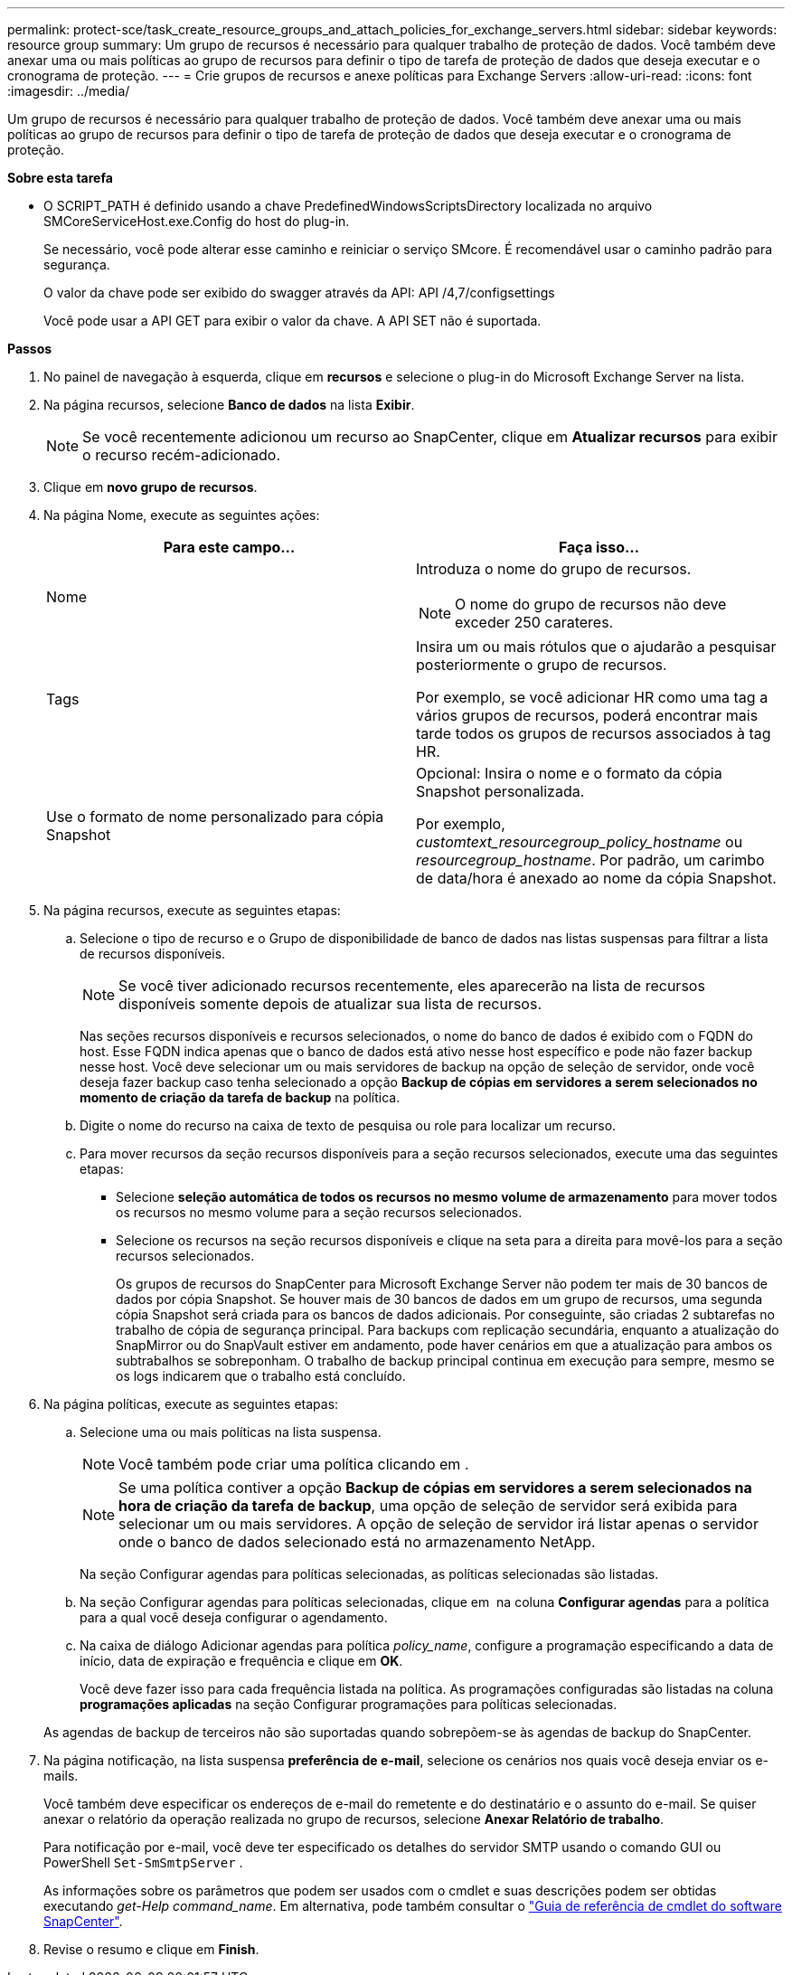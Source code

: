 ---
permalink: protect-sce/task_create_resource_groups_and_attach_policies_for_exchange_servers.html 
sidebar: sidebar 
keywords: resource group 
summary: Um grupo de recursos é necessário para qualquer trabalho de proteção de dados. Você também deve anexar uma ou mais políticas ao grupo de recursos para definir o tipo de tarefa de proteção de dados que deseja executar e o cronograma de proteção. 
---
= Crie grupos de recursos e anexe políticas para Exchange Servers
:allow-uri-read: 
:icons: font
:imagesdir: ../media/


[role="lead"]
Um grupo de recursos é necessário para qualquer trabalho de proteção de dados. Você também deve anexar uma ou mais políticas ao grupo de recursos para definir o tipo de tarefa de proteção de dados que deseja executar e o cronograma de proteção.

*Sobre esta tarefa*

* O SCRIPT_PATH é definido usando a chave PredefinedWindowsScriptsDirectory localizada no arquivo SMCoreServiceHost.exe.Config do host do plug-in.
+
Se necessário, você pode alterar esse caminho e reiniciar o serviço SMcore. É recomendável usar o caminho padrão para segurança.

+
O valor da chave pode ser exibido do swagger através da API: API /4,7/configsettings

+
Você pode usar a API GET para exibir o valor da chave. A API SET não é suportada.



*Passos*

. No painel de navegação à esquerda, clique em *recursos* e selecione o plug-in do Microsoft Exchange Server na lista.
. Na página recursos, selecione *Banco de dados* na lista *Exibir*.
+

NOTE: Se você recentemente adicionou um recurso ao SnapCenter, clique em *Atualizar recursos* para exibir o recurso recém-adicionado.

. Clique em *novo grupo de recursos*.
. Na página Nome, execute as seguintes ações:
+
|===
| Para este campo... | Faça isso... 


 a| 
Nome
 a| 
Introduza o nome do grupo de recursos.


NOTE: O nome do grupo de recursos não deve exceder 250 carateres.



 a| 
Tags
 a| 
Insira um ou mais rótulos que o ajudarão a pesquisar posteriormente o grupo de recursos.

Por exemplo, se você adicionar HR como uma tag a vários grupos de recursos, poderá encontrar mais tarde todos os grupos de recursos associados à tag HR.



 a| 
Use o formato de nome personalizado para cópia Snapshot
 a| 
Opcional: Insira o nome e o formato da cópia Snapshot personalizada.

Por exemplo, _customtext_resourcegroup_policy_hostname_ ou _resourcegroup_hostname_. Por padrão, um carimbo de data/hora é anexado ao nome da cópia Snapshot.

|===
. Na página recursos, execute as seguintes etapas:
+
.. Selecione o tipo de recurso e o Grupo de disponibilidade de banco de dados nas listas suspensas para filtrar a lista de recursos disponíveis.
+

NOTE: Se você tiver adicionado recursos recentemente, eles aparecerão na lista de recursos disponíveis somente depois de atualizar sua lista de recursos.



+
Nas seções recursos disponíveis e recursos selecionados, o nome do banco de dados é exibido com o FQDN do host. Esse FQDN indica apenas que o banco de dados está ativo nesse host específico e pode não fazer backup nesse host. Você deve selecionar um ou mais servidores de backup na opção de seleção de servidor, onde você deseja fazer backup caso tenha selecionado a opção *Backup de cópias em servidores a serem selecionados no momento de criação da tarefa de backup* na política.

+
.. Digite o nome do recurso na caixa de texto de pesquisa ou role para localizar um recurso.
.. Para mover recursos da seção recursos disponíveis para a seção recursos selecionados, execute uma das seguintes etapas:
+
*** Selecione *seleção automática de todos os recursos no mesmo volume de armazenamento* para mover todos os recursos no mesmo volume para a seção recursos selecionados.
*** Selecione os recursos na seção recursos disponíveis e clique na seta para a direita para movê-los para a seção recursos selecionados.
+
Os grupos de recursos do SnapCenter para Microsoft Exchange Server não podem ter mais de 30 bancos de dados por cópia Snapshot. Se houver mais de 30 bancos de dados em um grupo de recursos, uma segunda cópia Snapshot será criada para os bancos de dados adicionais. Por conseguinte, são criadas 2 subtarefas no trabalho de cópia de segurança principal. Para backups com replicação secundária, enquanto a atualização do SnapMirror ou do SnapVault estiver em andamento, pode haver cenários em que a atualização para ambos os subtrabalhos se sobreponham. O trabalho de backup principal continua em execução para sempre, mesmo se os logs indicarem que o trabalho está concluído.





. Na página políticas, execute as seguintes etapas:
+
.. Selecione uma ou mais políticas na lista suspensa.
+

NOTE: Você também pode criar uma política clicando em *image:../media/add_policy_from_resourcegroup.gif[""]*.

+

NOTE: Se uma política contiver a opção *Backup de cópias em servidores a serem selecionados na hora de criação da tarefa de backup*, uma opção de seleção de servidor será exibida para selecionar um ou mais servidores. A opção de seleção de servidor irá listar apenas o servidor onde o banco de dados selecionado está no armazenamento NetApp.

+
Na seção Configurar agendas para políticas selecionadas, as políticas selecionadas são listadas.

.. Na seção Configurar agendas para políticas selecionadas, clique em *image:../media/add_policy_from_resourcegroup.gif[""]* na coluna *Configurar agendas* para a política para a qual você deseja configurar o agendamento.
.. Na caixa de diálogo Adicionar agendas para política _policy_name_, configure a programação especificando a data de início, data de expiração e frequência e clique em *OK*.
+
Você deve fazer isso para cada frequência listada na política. As programações configuradas são listadas na coluna *programações aplicadas* na seção Configurar programações para políticas selecionadas.

+
As agendas de backup de terceiros não são suportadas quando sobrepõem-se às agendas de backup do SnapCenter.



. Na página notificação, na lista suspensa *preferência de e-mail*, selecione os cenários nos quais você deseja enviar os e-mails.
+
Você também deve especificar os endereços de e-mail do remetente e do destinatário e o assunto do e-mail. Se quiser anexar o relatório da operação realizada no grupo de recursos, selecione *Anexar Relatório de trabalho*.

+
Para notificação por e-mail, você deve ter especificado os detalhes do servidor SMTP usando o comando GUI ou PowerShell `Set-SmSmtpServer` .

+
As informações sobre os parâmetros que podem ser usados com o cmdlet e suas descrições podem ser obtidas executando _get-Help command_name_. Em alternativa, pode também consultar o https://library.netapp.com/ecm/ecm_download_file/ECMLP2885482["Guia de referência de cmdlet do software SnapCenter"^].

. Revise o resumo e clique em *Finish*.

